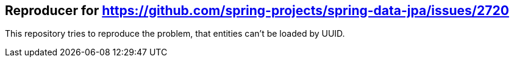 == Reproducer for https://github.com/spring-projects/spring-data-jpa/issues/2720

This repository tries to reproduce the problem, that entities can't be loaded by UUID.